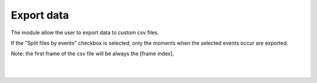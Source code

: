 
Export data
===============================

The module allow the user to export data to custom csv files.

If the "Split files by events" checkbox is selected, only the moments when the selected events occur are exported.

Note: the first frame of the csv file will be always the [frame index].

.. image:: /_static/modules/exportdata-module.png

|
|

